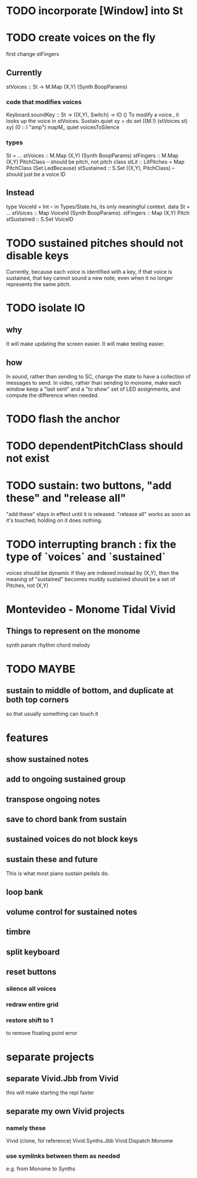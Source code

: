 * TODO incorporate [Window] into St
* TODO create voices on the fly
first change stFingers
** Currently
stVoices :: St -> M.Map (X,Y) (Synth BoopParams)
*** code that modifies voices
Keyboard.soundKey :: St -> ((X,Y), Switch) -> IO ()
  To modify a voice., it looks up the voice in stVoices.
Sustain.quiet xy = do set ((M.!) (stVoices st) xy) (0 :: I "amp")
                      mapM_ quiet voicesToSilence
*** types
St = ...
  stVoices :: M.Map (X,Y) (Synth BoopParams)
  stFingers :: M.Map (X,Y) PitchClass -- should be pitch, not pitch class
  stLit :: LitPitches = Map PitchClass (Set LedBecause)
  stSustained :: S.Set ((X,Y), PitchClass) -- should just be a voice ID
** Instead
type VoiceId = Int -- in Types/State.hs, its only meaningful context.
data St = ...
  stVoices  :: Map VoiceId (Synth BoopParams).
  stFingers :: Map (X,Y) Pitch
  stSustained :: S.Set VoiceID
* TODO sustained pitches should not disable keys
Currently, because each voice is identified with a key,
if that voice is sustained, that key cannot sound a new note,
even when it no longer represents the same pitch.
* TODO isolate IO
** why
It will make updating the screen easier.
It will make testing easier.
** how
In sound, rather than sending to SC,
change the state to have a collection of messages to send.
In video, rather than sending to monome,
make each window keep a "last sent" and a "to show" set of LED assignments,
and compute the difference when needed.
* TODO flash the anchor
* TODO dependentPitchClass should not exist
* TODO sustain: two buttons, "add these" and "release all"
"add these" stays in effect until it is released.
"release all" works as soon as it's touched; holding on it does nothing.
* TODO interrupting branch : fix the type of `voices` and `sustained`
voices should be dynamic
  if they are indexed instead by (X,Y), then the meaning of "sustained"
  becomes muddy
sustained should be a set of Pitches, not (X,Y)
* Montevideo - Monome Tidal Vivid
** Things to represent on the monome
synth param
rhythm
chord
melody
* TODO MAYBE
** sustain to middle of bottom, and duplicate at both top corners
 so that usually something can touch it
* features
** show sustained notes
** add to ongoing sustained group
** transpose ongoing notes
** save to chord bank from sustain
** sustained voices do not block keys
** sustain these and future
This is what most piano sustain pedals do.
** loop bank
** volume control for sustained notes
** timbre
** split keyboard
** reset buttons
*** silence all voices
*** redraw entire grid
*** restore shift to 1
to remove floating point error
* separate projects
** separate Vivid.Jbb from Vivid
 this will make starting the repl faster
** separate my own Vivid projects
*** namely these
Vivid (clone, for reference)
Vivid.Synths.Jbb
Vivid.Dispatch
Monome
*** use symlinks between them as needed
e.g. from Monome to Synths

